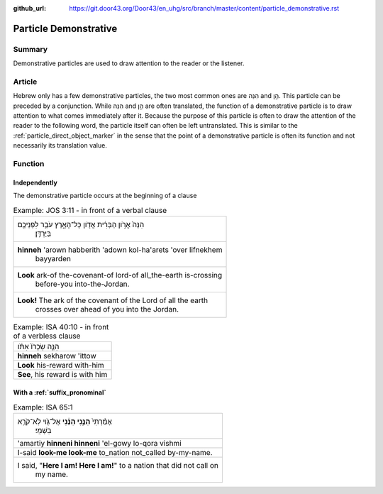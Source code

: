 :github_url: https://git.door43.org/Door43/en_uhg/src/branch/master/content/particle_demonstrative.rst

.. _particle_demonstrative:

Particle Demonstrative
======================

Summary
-------

Demonstrative particles are used to draw attention to the reader or the
listener.

Article
-------

Hebrew only has a few demonstrative particles, the two most common ones
are הִנֵּה and הֵ֣ן. This particle can be preceded by a conjunction.
While הִנֵּה and הֵ֣ן are often translated, the function of a
demonstrative particle is to draw attention to what comes immediately
after it. Because the purpose of this particle is often to draw the
attention of the reader to the following word, the particle itself can
often be left untranslated. This is similar to the :ref:`particle_direct_object_marker`
in the sense that the point of a demonstrative particle is often its
function and not necessarily its translation value.

Function
--------

Independently
~~~~~~~~~~~~~

The demonstrative particle occurs at the beginning of a clause

.. csv-table:: Example: JOS 3:11 - in front of a verbal clause

  "הִנֵּה֙ אֲרֹ֣ון הַבְּרִ֔ית אֲדֹ֖ון כָּל־הָאָ֑רֶץ עֹבֵ֥ר לִפְנֵיכֶ֖ם
     בַּיַּרְדֵּֽן׃"
  "**hinneh** 'arown habberith 'adown kol-ha'arets 'over lifnekhem
     bayyarden"
  "**Look** ark-of the-covenant-of lord-of all\_the-earth is-crossing
     before-you into-the-Jordan."
  "**Look!** The ark of the covenant of the Lord of all the earth
     crosses over ahead of you into the Jordan."

.. csv-table:: Example: ISA 40:10 - in front of a verbless clause

  הִנֵּ֤ה שְׂכָרֹו֙ אִתֹּ֔ו
  **hinneh** sekharow 'ittow
  **Look** his-reward with-him
  "**See**, his reward is with him"

With a :ref:`suffix_pronominal`
~~~~~~~~~~~~~~~~~~~~~~~~~~~~~~~~~~~~~~~~~~~~~~~~~~~~~~~~~~~~~~~~~~~~~~~~~~~~~~~~~~~~~~~~~~~~~~~~~~~~~~~~~~~~~~

.. csv-table:: Example: ISA 65:1

  "אָמַ֨רְתִּי֙ **הִנֵּ֣נִי הִנֵּ֔נִי** אֶל־גֹּ֖וי לֹֽא־קֹרָ֥א
     בִשְׁמִֽי׃"
  'amartiy **hinneni hinneni** 'el-gowy lo-qora vishmi
  I-said **look-me look-me** to\_nation not\_called by-my-name.
  "I said, ""**Here I am! Here I am!**"" to a nation that did not call on
     my name."
